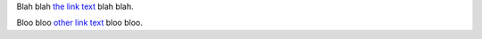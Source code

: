 Blah blah `the link text`_ blah blah.

Bloo bloo `other link text`_ bloo bloo.

.. _`other link text`:
    http://example.com/bloo

.. _`the link text`:
    #a-link-target

